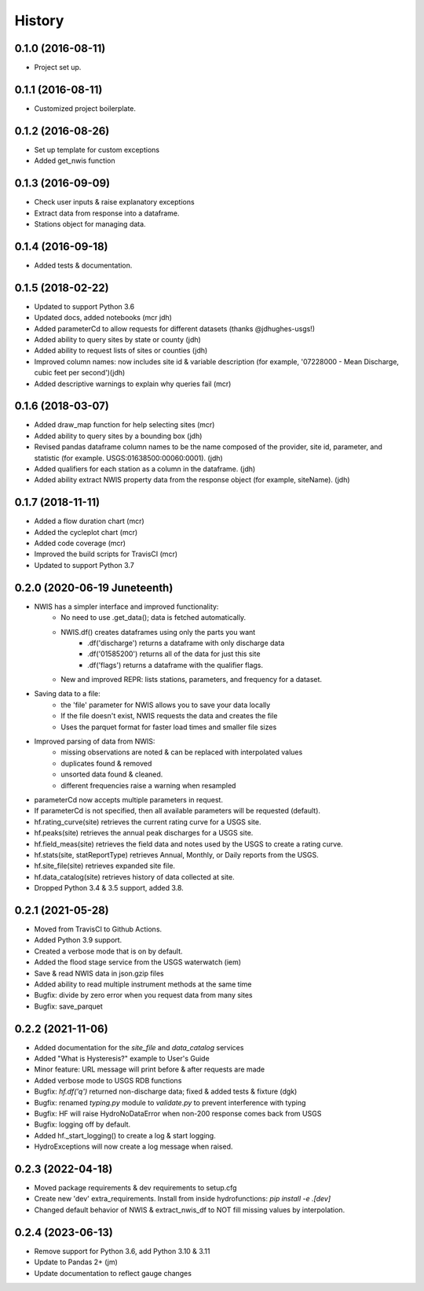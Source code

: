 =======
History
=======

0.1.0 (2016-08-11)
------------------

* Project set up.

0.1.1 (2016-08-11)
------------------

* Customized project boilerplate.

0.1.2 (2016-08-26)
------------------

* Set up template for custom exceptions
* Added get_nwis function

0.1.3 (2016-09-09)
-----------------------

* Check user inputs & raise explanatory exceptions
* Extract data from response into a dataframe.
* Stations object for managing data.

0.1.4 (2016-09-18)
----------------------

* Added tests & documentation.

0.1.5 (2018-02-22)
----------------------

* Updated to support Python 3.6
* Updated docs, added notebooks (mcr jdh)
* Added parameterCd to allow requests for different datasets (thanks @jdhughes-usgs!)
* Added ability to query sites by state or county (jdh)
* Added ability to request lists of sites or counties (jdh)
* Improved column names: now includes site id & variable description (for example, '07228000 - Mean Discharge, cubic feet per second')(jdh)
* Added descriptive warnings to explain why queries fail (mcr)


0.1.6 (2018-03-07)
----------------------

* Added draw_map function for help selecting sites (mcr)
* Added ability to query sites by a bounding box (jdh)
* Revised pandas dataframe column names to be the name composed of the provider, site id, parameter, and statistic (for example. USGS:01638500:00060:0001). (jdh)
* Added qualifiers for each station as a column in the dataframe. (jdh)
* Added ability extract NWIS property data from the response object (for example, siteName). (jdh)

0.1.7 (2018-11-11)
----------------------

* Added a flow duration chart (mcr)
* Added the cycleplot chart (mcr)
* Added code coverage (mcr)
* Improved the build scripts for TravisCI (mcr)
* Updated to support Python 3.7

0.2.0 (2020-06-19 Juneteenth)
-----------------------------

* NWIS has a simpler interface and improved functionality:
    - No need to use .get_data(); data is fetched automatically.
    - NWIS.df() creates dataframes using only the parts you want
        - .df('discharge') returns a dataframe with only discharge data
        - .df('01585200') returns all of the data for just this site
        - .df('flags') returns a dataframe with the qualifier flags.
    - New and improved REPR: lists stations, parameters, and frequency for a dataset.
* Saving data to a file:
    - the 'file' parameter for NWIS allows you to save your data locally
    - If the file doesn't exist, NWIS requests the data and creates the file
    - Uses the parquet format for faster load times and smaller file sizes
* Improved parsing of data from NWIS:
    - missing observations are noted & can be replaced with interpolated values
    - duplicates found & removed
    - unsorted data found & cleaned.
    - different frequencies raise a warning when resampled
* parameterCd now accepts multiple parameters in request.
* If parameterCd is not specified, then all available parameters will be requested (default).
* hf.rating_curve(site) retrieves the current rating curve for a USGS site.
* hf.peaks(site) retrieves the annual peak discharges for a USGS site.
* hf.field_meas(site) retrieves the field data and notes used by the USGS to create a rating curve.
* hf.stats(site, statReportType) retrieves Annual, Monthly, or Daily reports from the USGS.
* hf.site_file(site) retrieves expanded site file.
* hf.data_catalog(site) retrieves history of data collected at site.
* Dropped Python 3.4 & 3.5 support, added 3.8.

0.2.1 (2021-05-28)
------------------

* Moved from TravisCI to Github Actions.
* Added Python 3.9 support.
* Created a verbose mode that is on by default.
* Added the flood stage service from the USGS waterwatch (iem)
* Save & read NWIS data in json.gzip files
* Added ability to read multiple instrument methods at the same time
* Bugfix: divide by zero error when you request data from many sites
* Bugfix: save_parquet

0.2.2 (2021-11-06)
------------------

* Added documentation for the `site_file` and `data_catalog` services
* Added "What is Hysteresis?" example to User's Guide
* Minor feature: URL message will print before & after requests are made
* Added verbose mode to USGS RDB functions
* Bugfix: `hf.df('q')` returned non-discharge data; fixed & added tests & fixture (dgk)
* Bugfix: renamed `typing.py` module to `validate.py` to prevent interference with typing
* Bugfix: HF will raise HydroNoDataError when non-200 response comes back from USGS
* Bugfix: logging off by default.
* Added hf._start_logging() to create a log & start logging.
* HydroExceptions will now create a log message when raised.

0.2.3 (2022-04-18)
--------------------

* Moved package requirements & dev requirements to setup.cfg
* Create new 'dev' extra_requirements. Install from inside hydrofunctions: `pip install -e .[dev]`
* Changed default behavior of NWIS & extract_nwis_df to NOT fill missing values by interpolation.
  
0.2.4 (2023-06-13)
------------------

* Remove support for Python 3.6, add Python 3.10 & 3.11
* Update to Pandas 2+ (jm)
* Update documentation to reflect gauge changes